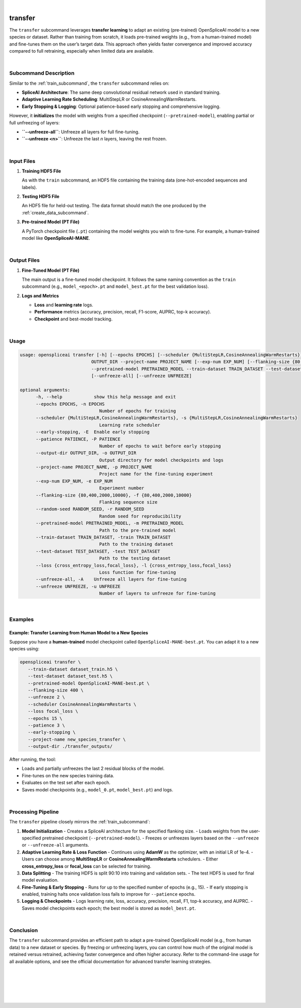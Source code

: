 
|

.. _transfer_subcommand:

transfer
========

The ``transfer`` subcommand leverages **transfer learning** to adapt an existing (pre-trained) OpenSpliceAI model to a new species or dataset. Rather than training from scratch, it loads pre-trained weights (e.g., from a human-trained model) and fine-tunes them on the user’s target data. This approach often yields faster convergence and improved accuracy compared to full retraining, especially when limited data are available.

|

Subcommand Description
----------------------

Similar to the :ref:`train_subcommand`, the ``transfer`` subcommand relies on:

- **SpliceAI Architecture**: The same deep convolutional residual network used in standard training.
- **Adaptive Learning Rate Scheduling**: MultiStepLR or CosineAnnealingWarmRestarts.
- **Early Stopping & Logging**: Optional patience-based early stopping and comprehensive logging.

However, it **initializes** the model with weights from a specified checkpoint (``--pretrained-model``), enabling partial or full unfreezing of layers:

- **``--unfreeze-all``**: Unfreeze all layers for full fine-tuning.
- **``--unfreeze <n>``**: Unfreeze the last *n* layers, leaving the rest frozen.

|

Input Files
-----------

1. **Training HDF5 File**

   As with the ``train`` subcommand, an HDF5 file containing the training data (one-hot-encoded sequences and labels).

2. **Testing HDF5 File**

   An HDF5 file for held-out testing. The data format should match the one produced by the :ref:`create_data_subcommand`.

3. **Pre-trained Model (PT File)**

   A PyTorch checkpoint file (``.pt``) containing the model weights you wish to fine-tune. For example, a human-trained model like **OpenSpliceAI-MANE**.

|

Output Files
------------

1. **Fine-Tuned Model (PT File)**

   The main output is a fine-tuned model checkpoint. It follows the same naming convention as the ``train`` subcommand (e.g., ``model_<epoch>.pt`` and ``model_best.pt`` for the best validation loss).

2. **Logs and Metrics**

   - **Loss** and **learning rate** logs.
   - **Performance** metrics (accuracy, precision, recall, F1-score, AUPRC, top-k accuracy).
   - **Checkpoint** and best-model tracking.

|

Usage
-----

.. code-block:: text

   usage: openspliceai transfer [-h] [--epochs EPOCHS] [--scheduler {MultiStepLR,CosineAnnealingWarmRestarts}] [--early-stopping] [--patience PATIENCE] --output-dir
                              OUTPUT_DIR --project-name PROJECT_NAME [--exp-num EXP_NUM] [--flanking-size {80,400,2000,10000}] [--random-seed RANDOM_SEED]
                              --pretrained-model PRETRAINED_MODEL --train-dataset TRAIN_DATASET --test-dataset TEST_DATASET [--loss {cross_entropy_loss,focal_loss}]
                              [--unfreeze-all] [--unfreeze UNFREEZE]

   optional arguments:
         -h, --help            show this help message and exit
         --epochs EPOCHS, -n EPOCHS
                                 Number of epochs for training
         --scheduler {MultiStepLR,CosineAnnealingWarmRestarts}, -s {MultiStepLR,CosineAnnealingWarmRestarts}
                                 Learning rate scheduler
         --early-stopping, -E  Enable early stopping
         --patience PATIENCE, -P PATIENCE
                                 Number of epochs to wait before early stopping
         --output-dir OUTPUT_DIR, -o OUTPUT_DIR
                                 Output directory for model checkpoints and logs
         --project-name PROJECT_NAME, -p PROJECT_NAME
                                 Project name for the fine-tuning experiment
         --exp-num EXP_NUM, -e EXP_NUM
                                 Experiment number
         --flanking-size {80,400,2000,10000}, -f {80,400,2000,10000}
                                 Flanking sequence size
         --random-seed RANDOM_SEED, -r RANDOM_SEED
                                 Random seed for reproducibility
         --pretrained-model PRETRAINED_MODEL, -m PRETRAINED_MODEL
                                 Path to the pre-trained model
         --train-dataset TRAIN_DATASET, -train TRAIN_DATASET
                                 Path to the training dataset
         --test-dataset TEST_DATASET, -test TEST_DATASET
                                 Path to the testing dataset
         --loss {cross_entropy_loss,focal_loss}, -l {cross_entropy_loss,focal_loss}
                                 Loss function for fine-tuning
         --unfreeze-all, -A    Unfreeze all layers for fine-tuning
         --unfreeze UNFREEZE, -u UNFREEZE
                                 Number of layers to unfreeze for fine-tuning

|

Examples
--------

Example: Transfer Learning from Human Model to a New Species
~~~~~~~~~~~~~~~~~~~~~~~~~~~~~~~~~~~~~~~~~~~~~~~~~~~~~~~~~~~~

Suppose you have a **human-trained** model checkpoint called ``OpenSpliceAI-MANE-best.pt``. You can adapt it to a new species using:

.. code-block:: bash

   openspliceai transfer \
      --train-dataset dataset_train.h5 \
      --test-dataset dataset_test.h5 \
      --pretrained-model OpenSpliceAI-MANE-best.pt \
      --flanking-size 400 \
      --unfreeze 2 \
      --scheduler CosineAnnealingWarmRestarts \
      --loss focal_loss \
      --epochs 15 \
      --patience 3 \
      --early-stopping \
      --project-name new_species_transfer \
      --output-dir ./transfer_outputs/

After running, the tool:

- Loads and partially unfreezes the last 2 residual blocks of the model.
- Fine-tunes on the new species training data.
- Evaluates on the test set after each epoch.
- Saves model checkpoints (e.g., ``model_0.pt``, ``model_best.pt``) and logs.

|

Processing Pipeline
-------------------

The ``transfer`` pipeline closely mirrors the :ref:`train_subcommand`:

1. **Model Initialization**  
   - Creates a SpliceAI architecture for the specified flanking size.
   - Loads weights from the user-specified pretrained checkpoint (``--pretrained-model``).
   - Freezes or unfreezes layers based on the ``--unfreeze`` or ``--unfreeze-all`` arguments.

2. **Adaptive Learning Rate & Loss Function**  
   - Continues using **AdamW** as the optimizer, with an initial LR of 1e-4.
   - Users can choose among **MultiStepLR** or **CosineAnnealingWarmRestarts** schedulers.
   - Either **cross_entropy_loss** or **focal_loss** can be selected for training.

3. **Data Splitting**  
   - The training HDF5 is split 90:10 into training and validation sets.  
   - The test HDF5 is used for final model evaluation.

4. **Fine-Tuning & Early Stopping**  
   - Runs for up to the specified number of epochs (e.g., 15).  
   - If early stopping is enabled, training halts once validation loss fails to improve for ``--patience`` epochs.

5. **Logging & Checkpoints**  
   - Logs learning rate, loss, accuracy, precision, recall, F1, top-k accuracy, and AUPRC.  
   - Saves model checkpoints each epoch; the best model is stored as ``model_best.pt``.

|

Conclusion
----------

The ``transfer`` subcommand provides an efficient path to adapt a pre-trained OpenSpliceAI model (e.g., from human data) to a new dataset or species. By freezing or unfreezing layers, you can control how much of the original model is retained versus retrained, achieving faster convergence and often higher accuracy. Refer to the command-line usage for all available options, and see the official documentation for advanced transfer learning strategies.

|
|
|
|
|


.. image:: ../_images/jhu-logo-dark.png
   :alt: My Logo
   :class: logo, header-image only-light
   :align: center

.. image:: ../_images/jhu-logo-white.png
   :alt: My Logo
   :class: logo, header-image only-dark
   :align: center